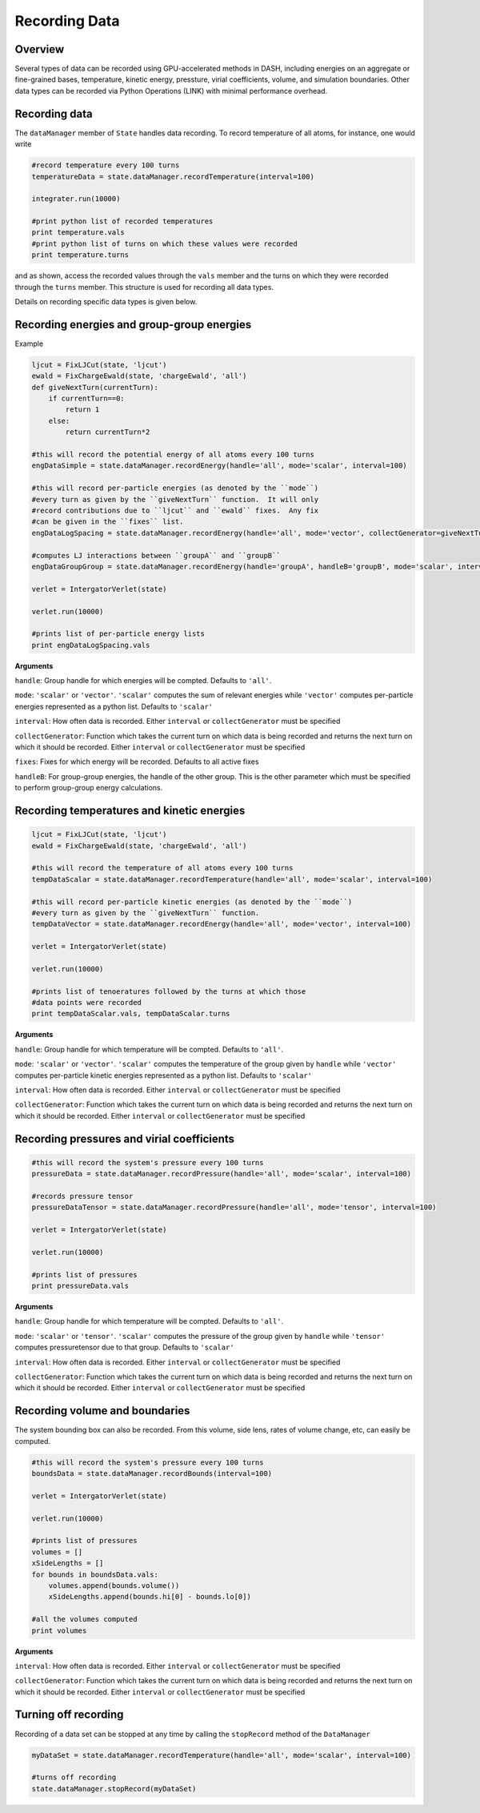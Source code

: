 Recording Data
==============

Overview
^^^^^^^^

Several types of data can be recorded using GPU-accelerated methods in DASH, including energies on an aggregate or fine-grained bases, temperature, kinetic energy, pressture, virial coefficients, volume, and simulation boundaries.  Other data types can be recorded via Python Operations (LINK) with minimal performance overhead.

Recording data
^^^^^^^^^^^^^^

The ``dataManager`` member of ``State`` handles data recording.  To record temperature of all atoms, for instance, one would write

.. code-block:: python

    #record temperature every 100 turns
    temperatureData = state.dataManager.recordTemperature(interval=100)
    
    integrater.run(10000)

    #print python list of recorded temperatures
    print temperature.vals
    #print python list of turns on which these values were recorded
    print temperature.turns

and as shown, access the recorded values through the ``vals`` member and the turns on which they were recorded through the ``turns`` member.  This structure is used for recording all data types.

Details on recording specific data types is given below.

Recording energies and group-group energies
^^^^^^^^^^^^^^^^^^^^^^^^^^^^^^^^^^^^^^^^^^^

Example

.. code-block:: python

    ljcut = FixLJCut(state, 'ljcut')
    ewald = FixChargeEwald(state, 'chargeEwald', 'all')
    def giveNextTurn(currentTurn):
        if currentTurn==0:
            return 1
        else:
            return currentTurn*2

    #this will record the potential energy of all atoms every 100 turns
    engDataSimple = state.dataManager.recordEnergy(handle='all', mode='scalar', interval=100)

    #this will record per-particle energies (as denoted by the ``mode``) 
    #every turn as given by the ``giveNextTurn`` function.  It will only 
    #record contributions due to ``ljcut`` and ``ewald`` fixes.  Any fix 
    #can be given in the ``fixes`` list.  
    engDataLogSpacing = state.dataManager.recordEnergy(handle='all', mode='vector', collectGenerator=giveNextTurn, fixes=[ljcut, ewald])
    
    #computes LJ interactions between ``groupA`` and ``groupB``
    engDataGroupGroup = state.dataManager.recordEnergy(handle='groupA', handleB='groupB', mode='scalar', interval=100, fixes=[ljcut])

    verlet = IntergatorVerlet(state)

    verlet.run(10000)

    #prints list of per-particle energy lists
    print engDataLogSpacing.vals 

**Arguments**

``handle``: Group handle for which energies will be compted.  Defaults to ``'all'``.

``mode``: ``'scalar'`` or ``'vector'``.  ``'scalar'`` computes the sum of relevant energies while ``'vector'`` computes per-particle energies represented as a python list.  Defaults to ``'scalar'``

``interval``: How often data is recorded.  Either ``interval`` or ``collectGenerator`` must be specified

``collectGenerator``: Function which takes the current turn on which data is being recorded and returns the next turn on which it should be recorded.  Either ``interval`` or ``collectGenerator`` must be specified

``fixes``: Fixes for which energy will be recorded.  Defaults to all active fixes

``handleB``: For group-group energies, the handle of the other group.  This is the other parameter which must be specified to perform group-group energy calculations.
    

Recording temperatures and kinetic energies
^^^^^^^^^^^^^^^^^^^^^^^^^^^^^^^^^^^^^^^^^^^

.. code-block:: python

    ljcut = FixLJCut(state, 'ljcut')
    ewald = FixChargeEwald(state, 'chargeEwald', 'all')

    #this will record the temperature of all atoms every 100 turns
    tempDataScalar = state.dataManager.recordTemperature(handle='all', mode='scalar', interval=100)

    #this will record per-particle kinetic energies (as denoted by the ``mode``) 
    #every turn as given by the ``giveNextTurn`` function.  
    tempDataVector = state.dataManager.recordEnergy(handle='all', mode='vector', interval=100)
    
    verlet = IntergatorVerlet(state)

    verlet.run(10000)

    #prints list of tenoeratures followed by the turns at which those 
    #data points were recorded
    print tempDataScalar.vals, tempDataScalar.turns

**Arguments**

``handle``: Group handle for which temperature will be compted.  Defaults to ``'all'``.

``mode``: ``'scalar'`` or ``'vector'``.  ``'scalar'`` computes the temperature of the group given by ``handle`` while  ``'vector'`` computes per-particle kinetic energies represented as a python list.  Defaults to ``'scalar'``

``interval``: How often data is recorded.  Either ``interval`` or ``collectGenerator`` must be specified

``collectGenerator``: Function which takes the current turn on which data is being recorded and returns the next turn on which it should be recorded.  Either ``interval`` or ``collectGenerator`` must be specified



Recording pressures and virial coefficients
^^^^^^^^^^^^^^^^^^^^^^^^^^^^^^^^^^^^^^^^^^^

.. code-block:: python

    #this will record the system's pressure every 100 turns
    pressureData = state.dataManager.recordPressure(handle='all', mode='scalar', interval=100)

    #records pressure tensor
    pressureDataTensor = state.dataManager.recordPressure(handle='all', mode='tensor', interval=100)

    verlet = IntergatorVerlet(state)

    verlet.run(10000)

    #prints list of pressures
    print pressureData.vals 

**Arguments**

``handle``: Group handle for which temperature will be compted.  Defaults to ``'all'``.

``mode``: ``'scalar'`` or ``'tensor'``.  ``'scalar'`` computes the pressure of the group given by ``handle`` while  ``'tensor'`` computes pressuretensor due to that group.  Defaults to ``'scalar'``

``interval``: How often data is recorded.  Either ``interval`` or ``collectGenerator`` must be specified

``collectGenerator``: Function which takes the current turn on which data is being recorded and returns the next turn on which it should be recorded.  Either ``interval`` or ``collectGenerator`` must be specified

Recording volume and boundaries
^^^^^^^^^^^^^^^^^^^^^^^^^^^^^^^

The system bounding box can also be recorded.  From this volume, side lens, rates of volume change, etc, can easily be computed.

.. code-block:: python

    #this will record the system's pressure every 100 turns
    boundsData = state.dataManager.recordBounds(interval=100)

    verlet = IntergatorVerlet(state)

    verlet.run(10000)

    #prints list of pressures
    volumes = []
    xSideLengths = []
    for bounds in boundsData.vals:
        volumes.append(bounds.volume())
        xSideLengths.append(bounds.hi[0] - bounds.lo[0])

    #all the volumes computed
    print volumes 

**Arguments**

``interval``: How often data is recorded.  Either ``interval`` or ``collectGenerator`` must be specified

``collectGenerator``: Function which takes the current turn on which data is being recorded and returns the next turn on which it should be recorded.  Either ``interval`` or ``collectGenerator`` must be specified

Turning off recording
^^^^^^^^^^^^^^^^^^^^^

Recording of a data set can be stopped at any time by calling the ``stopRecord`` method of the ``DataManager`` 

.. code-block:: python
    
    myDataSet = state.dataManager.recordTemperature(handle='all', mode='scalar', interval=100)

    #turns off recording
    state.dataManager.stopRecord(myDataSet)
